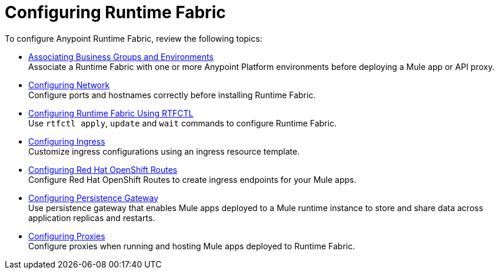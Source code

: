 = Configuring Runtime Fabric

To configure Anypoint Runtime Fabric, review the following topics:

* xref:associate-environments.adoc[Associating Business Groups and Environments] +
Associate a Runtime Fabric with one or more Anypoint Platform environments before deploying a Mule app or API proxy.

* xref:install-self-managed-network-configuration.adoc[Configuring Network] +
Configure ports and hostnames correctly before installing Runtime Fabric.

* xref:install-rtfctl.adoc#configure-rtfctl[Configuring Runtime Fabric Using RTFCTL] +
Use `rtfctl apply`, `update` and `wait` commands to configure Runtime Fabric.

* xref:custom-ingress-configuration.adoc[Configuring Ingress] +
Customize ingress configurations using an ingress resource template. 

* xref:configure-openshift-routes.adoc[Configuring Red Hat OpenShift Routes] +
Configure Red Hat OpenShift Routes to create ingress endpoints for your Mule apps.

* xref:persistence-gateway.adoc[Configuring Persistence Gateway] +
Use persistence gateway that enables Mule apps deployed to a Mule runtime instance to store and share data across application replicas and restarts.

* xref:manage-proxy-self.adoc[Configuring Proxies] +
Configure proxies when running and hosting Mule apps deployed to Runtime Fabric.
